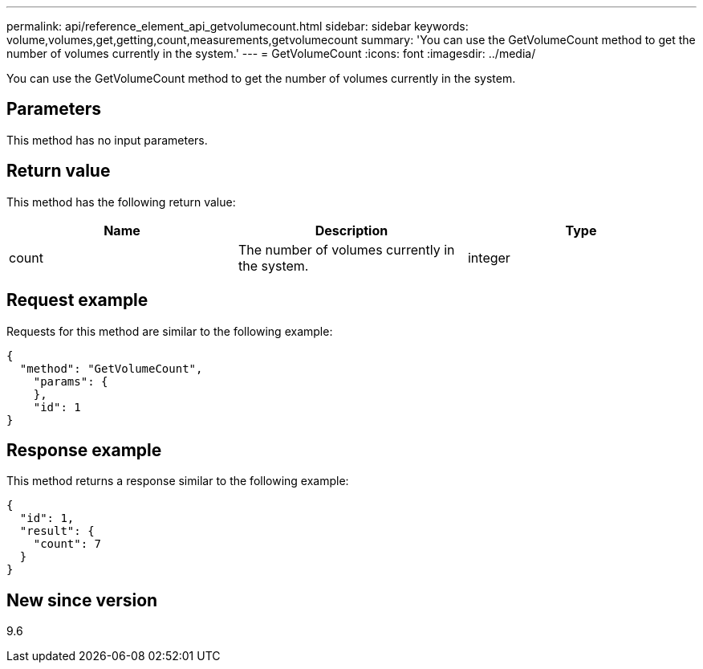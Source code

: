 ---
permalink: api/reference_element_api_getvolumecount.html
sidebar: sidebar
keywords: volume,volumes,get,getting,count,measurements,getvolumecount
summary: 'You can use the GetVolumeCount method to get the number of volumes currently in the system.'
---
= GetVolumeCount
:icons: font
:imagesdir: ../media/

[.lead]
You can use the GetVolumeCount method to get the number of volumes currently in the system.

== Parameters

This method has no input parameters.

== Return value

This method has the following return value:

[options="header"]
|===
|Name |Description |Type
a|
count
a|
The number of volumes currently in the system.
a|
integer
|===

== Request example

Requests for this method are similar to the following example:

----
{
  "method": "GetVolumeCount",
    "params": {
    },
    "id": 1
}
----

== Response example

This method returns a response similar to the following example:

----
{
  "id": 1,
  "result": {
    "count": 7
  }
}
----

== New since version

9.6
